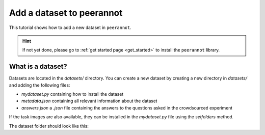 .. _add_dataset:

Add a dataset to peerannot
=====================================

This tutorial shows how to add a new dataset in ``peerannot``.

.. Hint::
    If not yet done, please go to :ref:`get started page <get_started>` to install the ``peerannot`` library.


What is a dataset?
-------------------------

Datasets are located in the `datasets/` directory.
You can create a new dataset by creating a new directory in `datasets/` and adding the following files:

- `mydataset.py` containing how to install the dataset
- `metadata.json` containing all relevant information about the dataset
- `answers.json` a `.json` file containing the answers to the questions asked in the crowdsourced experiment

If the task images are also available, they can be installed in the `mydataset.py` file using the `setfolders` method.

.. code-block:: python
    :caption: datasets/mydataset/mydataset.py

    import json
    from pathlib import Path

    class MyDataset:
        name = 'mydataset'

        def __init__(self):
            self.DIR = Path(__file__).parent.resolve()
            ...  # download all necessary files

        def setfolders(self):
            ...  # split data into train/val/test folders
            selg.get_crowd_labels()

        def get_crowd_labels(self):
            ...  # save the crowd labels in a .json file
            with open(self.DIR / "answers.json", "w") as answ:
                json.dump(mylabels, answ, ensure_ascii=False, indent=3)


The dataset folder should look like this:

.. prompt:: bash

    mydataset/
    ├── mydataset.py     # install file
    ├── train/
    │   ├── ...          # existing images with crowd labels
    ├── val/
    │   ├── ...          # existing images for validation
    ├── test/
    │   ├── ...          # existing images with known labels
    ├── answers.json     # crowdsourced answers
    └── metadata.json    # dataset information

